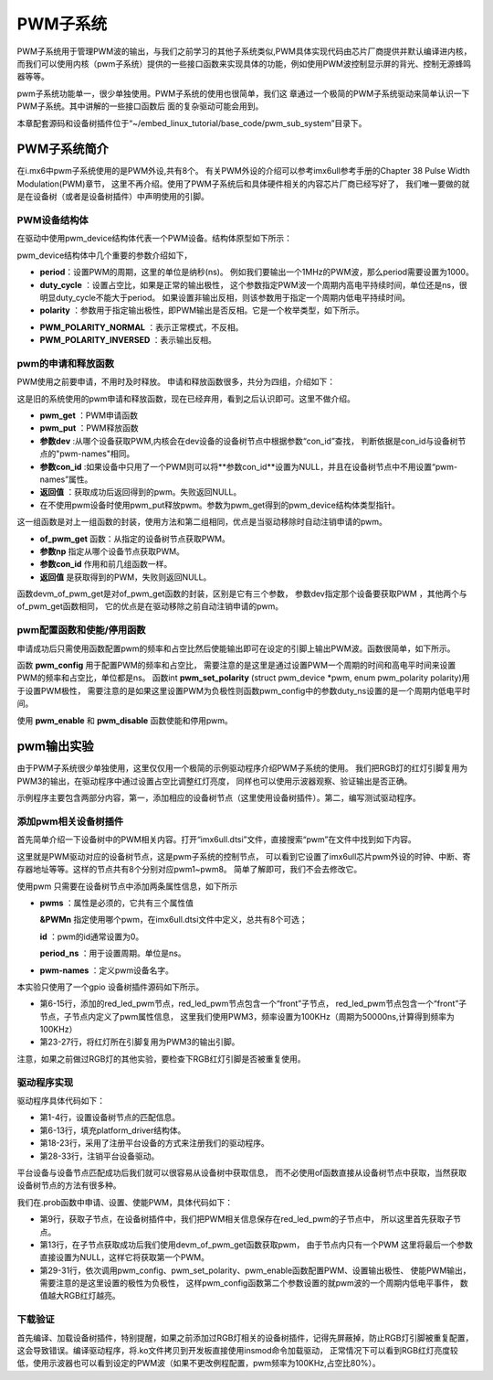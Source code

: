 .. vim: syntax=rst

PWM子系统
------

PWM子系统用于管理PWM波的输出，与我们之前学习的其他子系统类似,PWM具体实现代码由芯片厂商提供并默认编译进内核，
而我们可以使用内核（pwm子系统）提供的一些接口函数来实现具体的功能，例如使用PWM波控制显示屏的背光、控制无源蜂鸣器等等。

pwm子系统功能单一，很少单独使用。PWM子系统的使用也很简单，我们这
章通过一个极简的PWM子系统驱动来简单认识一下PWM子系统。其中讲解的一些接口函数后
面的复杂驱动可能会用到。

本章配套源码和设备树插件位于“~/embed_linux_tutorial/base_code/pwm_sub_system”目录下。

PWM子系统简介
~~~~~~~~

在i.mx6中pwm子系统使用的是PWM外设,共有8个。
有关PWM外设的介绍可以参考imx6ull参考手册的Chapter 38 Pulse Width Modulation(PWM)章节，
这里不再介绍。使用了PWM子系统后和具体硬件相关的内容芯片厂商已经写好了，
我们唯一要做的就是在设备树（或者是设备树插件）中声明使用的引脚。

PWM设备结构体
^^^^^^^^

在驱动中使用pwm_device结构体代表一个PWM设备。结构体原型如下所示：

.. code-block:: c 
    :caption: pwm_device结构体
    :linenos:

    struct pwm_device {
    	const char		*label;
    	unsigned long		flags;
    	unsigned int		hwpwm;
    	unsigned int		pwm;
    	struct pwm_chip		*chip;
    	void			*chip_data;
    
    	unsigned int		period; 	---------①
    	unsigned int		duty_cycle;	---------②
    	enum pwm_polarity	polarity;   ---------③
    };

pwm_device结构体中几个重要的参数介绍如下，

- **period**：设置PWM的周期，这里的单位是纳秒(ns)。
  例如我们要输出一个1MHz的PWM波，那么period需要设置为1000。
- **duty_cycle** ：设置占空比，如果是正常的输出极性，
  这个参数指定PWM波一个周期内高电平持续时间，单位还是ns，很明显duty_cycle不能大于period。
  如果设置非输出反相，则该参数用于指定一个周期内低电平持续时间。
- **polarity** ：参数用于指定输出极性，即PWM输出是否反相。它是一个枚举类型，如下所示。

.. code-block:: c 
    :caption: pwm_polarity枚举类型
    :linenos:

    enum pwm_polarity {
    	PWM_POLARITY_NORMAL,
    	PWM_POLARITY_INVERSED,
    };

- **PWM_POLARITY_NORMAL** ：表示正常模式，不反相。
- **PWM_POLARITY_INVERSED** ：表示输出反相。

pwm的申请和释放函数
^^^^^^^^^^^

PWM使用之前要申请，不用时及时释放。
申请和释放函数很多，共分为四组，介绍如下：

.. code-block:: c 
    :caption: 第一组pwm的申请和释放函数
    :linenos:

    struct pwm_device *pwm_request(int pwm, const char *label);
    void pwm_free(struct pwm_device *pwm);

这是旧的系统使用的pwm申请和释放函数，现在已经弃用，看到之后认识即可。这里不做介绍。

.. code-block:: c 
    :caption: 第二组pwm的申请和释放函数
    :linenos:

    struct pwm_device *pwm_get(struct device *dev, const char *con_id)
    void pwm_put(struct pwm_device *pwm)
    

- **pwm_get** ：PWM申请函数
- **pwm_put** ：PWM释放函数
- **参数dev** :从哪个设备获取PWM,内核会在dev设备的设备树节点中根据参数“con_id”查找，
  判断依据是con_id与设备树节点的"pwm-names"相同。
- **参数con_id** :如果设备中只用了一个PWM则可以将**参数con_id**设置为NULL，并且在设备树节点中不用设置“pwm-names”属性。
- **返回值** ：获取成功后返回得到的pwm。失败返回NULL。
- 在不使用pwm设备时使用pwm_put释放pwm。参数为pwm_get得到的pwm_device结构体类型指针。

.. code-block:: c 
    :caption: 第三组pwm的申请和释放函数
    :linenos:

    struct pwm_device *devm_pwm_get(struct device *dev, const char *con_id)
    void devm_pwm_put(struct device *dev, struct pwm_device *pwm)
    

这一组函数是对上一组函数的封装，使用方法和第二组相同，优点是当驱动移除时自动注销申请的pwm。


.. code-block:: c 
    :caption: 第四组pwm的申请和释放函数
    :linenos:

    /*---------------第四组---------------*/
    struct pwm_device *of_pwm_get(struct device_node *np, const char *con_id)
    struct pwm_device *devm_of_pwm_get(struct device *dev, struct device_node *np,
    				   const char *con_id)

- **of_pwm_get** 函数：从指定的设备树节点获取PWM。
- **参数np** 指定从哪个设备节点获取PWM。
- **参数con_id** 作用和前几组函数一样。
- **返回值** 是获取得到的PWM，失败则返回NULL。

函数devm_of_pwm_get是对of_pwm_get函数的封装，区别是它有三个参数，
参数dev指定那个设备要获取PWM ，其他两个与of_pwm_get函数相同，
它的优点是在驱动移除之前自动注销申请的pwm。


pwm配置函数和使能/停用函数
^^^^^^^^^^^^^^^

申请成功后只需使用函数配置pwm的频率和占空比然后使能输出即可在设定的引脚上输出PWM波。函数很简单，如下所示。


.. code-block:: c 
    :caption: pwm配置函数和启动/停用函数
    :linenos:

    int pwm_config(struct pwm_device *pwm, int duty_ns, int period_ns)
    int pwm_set_polarity(struct pwm_device *pwm, enum pwm_polarity polarity)
    int pwm_enable(struct pwm_device *pwm)
    void pwm_disable(struct pwm_device *pwm)

函数 **pwm_config** 用于配置PWM的频率和占空比，
需要注意的是这里是通过设置PWM一个周期的时间和高电平时间来设置PWM的频率和占空比，单位都是ns。
函数int **pwm_set_polarity** (struct pwm_device \*pwm, enum pwm_polarity polarity)用于设置PWM极性，
需要注意的是如果这里设置PWM为负极性则函数pwm_config中的参数duty_ns设置的是一个周期内低电平时间。

使用 **pwm_enable** 和 **pwm_disable** 函数使能和停用pwm。


pwm输出实验
~~~~~~~

由于PWM子系统很少单独使用，这里仅仅用一个极简的示例驱动程序介绍PWM子系统的使用。
我们把RGB灯的红灯引脚复用为PWM3的输出，在驱动程序中通过设置占空比调整红灯亮度，
同样也可以使用示波器观察、验证输出是否正确。

示例程序主要包含两部分内容，第一，添加相应的设备树节点（这里使用设备树插件）。第二，编写测试驱动程序。

添加pwm相关设备树插件
^^^^^^^^^^^^

首先简单介绍一下设备树中的PWM相关内容。打开“imx6ull.dtsi”文件，直接搜索“pwm”在文件中找到如下内容。


.. code-block:: c 
    :caption: pwm节点
    :linenos:

    pwm1: pwm@2080000 {
    	compatible = "fsl,imx6ul-pwm", "fsl,imx27-pwm";
    	reg = <0x2080000 0x4000>;
    	interrupts = <GIC_SPI 83 IRQ_TYPE_LEVEL_HIGH>;
    	clocks = <&clks IMX6UL_CLK_PWM1>,
    		 <&clks IMX6UL_CLK_PWM1>;
    	clock-names = "ipg", "per";
    	# = <2>;
    
    pwm2: pwm@2084000 {
    	compatible = "fsl,imx6ul-pwm", "fsl,imx27-pwm";
    	reg = <0x2084000 0x4000>;
    	interrupts = <GIC_SPI 84 IRQ_TYPE_LEVEL_HIGH>;
    	clocks = <&clks IMX6UL_CLK_DUMMY>,
    		 <&clks IMX6UL_CLK_DUMMY>;
    	clock-names = "ipg", "per";
    	#pwm-cells = <2>;
    };

这里就是PWM驱动对应的设备树节点，这是pwm子系统的控制节点，
可以看到它设置了imx6ull芯片pwm外设的时钟、中断、寄存器地址等等。这样的节点共有8个分别对应pwm1~pwm8。
简单了解即可，我们不会去修改它。

使用pwm 只需要在设备树节点中添加两条属性信息，如下所示


.. code-block:: c 
    :caption: pwm属性信息
    :linenos:

    pwms = <“&PWMn id period_ns>;
    pwm-names = "name";

- **pwms** ：属性是必须的，它共有三个属性值 
  
  **&PWMn** 指定使用哪个pwm，在imx6ull.dtsi文件中定义，总共有8个可选；
  
  **id** ：pwm的id通常设置为0。

  **period_ns** ：用于设置周期。单位是ns。
- **pwm-names** ：定义pwm设备名字。


本实验只使用了一个gpio 设备树插件源码如下所示。


.. code-block:: c 
    :caption: 设备树插件
    :linenos:

     / {
         fragment@0 {
              target-path = "/";
             __overlay__ { 
    			/*----------------第一部分-------------*/
    	        red_led_pwm {
    	        	compatible = "red_led_pwm";
    	        	pinctrl-names = "default";
    	        	pinctrl-0 = <&red_led_pwm>;
    
    	        	front {
    					pwm-names = "red_led_pwm3"
    	        		pwms = <&pwm3 0 50000>;
    	        	};
    	        };   
             };
         };
    
         fragment@1 {
             target = <&iomuxc>;
             __overlay__ { 
    			 /*----------------第二部分-------------*/
    	        red_led_pwm: ledsgrp {
    	        	fsl,pins = <
    	        		MX6UL_PAD_GPIO1_IO04__PWM3_OUT 0x1b0b0
    	        	>;
    			};
             };
         };
     };

- 第6-15行，添加的red_led_pwm节点，red_led_pwm节点包含一个“front”子节点，
  red_led_pwm节点包含一个“front”子节点，子节点内定义了pwm属性信息，
  这里我们使用PWM3，频率设置为100KHz（周期为50000ns,计算得到频率为100KHz）
- 第23-27行，将红灯所在引脚复用为PWM3的输出引脚。

注意，如果之前做过RGB灯的其他实验，要检查下RGB红灯引脚是否被重复使用。

驱动程序实现
^^^^^^

驱动程序具体代码如下：

.. code-block:: c 
    :caption: 注册平台设备
    :linenos:

     static const struct of_device_id of_pwm_leds_match[] = {
    	{.compatible = "red_led_pwm"},
    	{},
    };
    
    static struct platform_driver led_pwm_driver = {
    	.probe		= led_pwm_probe_new,
    	.remove		= led_pwm_remove,
    	.driver		= {
    		.name	= "led_pwm",
    		.of_match_table = of_pwm_leds_match,
    	},
    };
    
    /*
    *驱动初始化函数
    */
    static int __init pwm_leds_platform_driver_init(void)
    {
    	int DriverState;
    	DriverState = platform_driver_register(&led_pwm_driver);
    	return 0;
    }
    
    /*
    *驱动注销函数
    */
    static void __exit pwm_leds_platform_driver_exit(void)
    {
    	printk(KERN_ERR " pwm_leds_exit\n");
    	/*注销平台设备*/
    	platform_driver_unregister(&led_pwm_driver);
    }
    
    module_init(pwm_leds_platform_driver_init);
    module_exit(pwm_leds_platform_driver_exit);
    
    MODULE_LICENSE("GPL");

- 第1-4行，设置设备树节点的匹配信息。
- 第6-13行，填充platform_driver结构体。
- 第18-23行，采用了注册平台设备的方式来注册我们的驱动程序。
- 第28-33行，注销平台设备驱动。

平台设备与设备节点匹配成功后我们就可以很容易从设备树中获取信息，
而不必使用of函数直接从设备树节点中获取，当然获取设备树节点的方法有很多种。

我们在.prob函数中申请、设置、使能PWM，具体代码如下：

.. code-block:: c 
    :caption: prob函数
    :linenos:

    static int led_pwm_probe(struct platform_device *pdev)
    {
    	int ret = 0;
    	struct device_node *child; // 保存子节点
    	struct device *dev = &pdev->dev;
    	printk("match success \n");
    
    	/*--------------第一部分-----------------*/
    	child = of_get_next_child(dev->of_node, NULL);
    	if (child)
    	{
    		/*--------------第二部分-----------------*/
    		red_led_pwm = devm_of_pwm_get(dev, child, NULL);
    		if (IS_ERR(red_led_pwm)) 
    		{
    			printk(KERN_ERR" red_led_pwm,get pwm  error!!\n");
    			return -1;
    		}
    	}
    	else
    	{
    		printk(KERN_ERR" red_led_pwm of_get_next_child  error!!\n");
    		return -1;
    	}
    
    
    	
    	/*--------------第三部分-----------------*/
    	pwm_config(red_led_pwm, 1000, 5000);
    	pwm_set_polarity(red_led_pwm, PWM_POLARITY_INVERSED);
    	pwm_enable(red_led_pwm);
    
    	return ret;
    }
    
    static int led_pwm_remove(struct platform_device *pdev)
    {
    	pwm_config(red_led_pwm, 0, 5000);
    	pwm_free(red_led_pwm);
    	return 0;
    }

- 第9行，获取子节点，在设备树插件中，我们把PWM相关信息保存在red_led_pwm的子节点中，
  所以这里首先获取子节点。

- 第13行，在子节点获取成功后我们使用devm_of_pwm_get函数获取pwm，
  由于节点内只有一个PWM 这里将最后一个参数直接设置为NULL，这样它将获取第一个PWM。

- 第29-31行，依次调用pwm_config、pwm_set_polarity、pwm_enable函数配置PWM、设置输出极性、
  使能PWM输出，需要注意的是这里设置的极性为负极性，
  这样pwm_config函数第二个参数设置的就pwm波的一个周期内低电平事件，
  数值越大RGB红灯越亮。

下载验证
^^^^

首先编译、加载设备树插件，特别提醒，如果之前添加过RGB灯相关的设备树插件，记得先屏蔽掉，防止RGB灯引脚被重复配置，
这会导致错误。编译驱动程序，将.ko文件拷贝到开发板直接使用insmod命令加载驱动，
正常情况下可以看到RGB红灯亮度较低，使用示波器也可以看到设定的PWM波（如果不更改例程配置，pwm频率为100KHz,占空比80%）。

